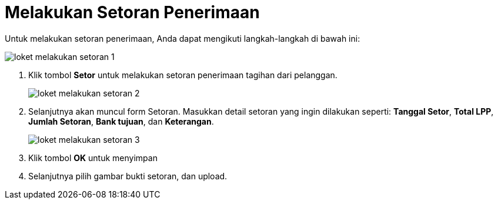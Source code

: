 = Melakukan Setoran Penerimaan

Untuk melakukan setoran penerimaan, Anda dapat mengikuti langkah-langkah di bawah ini:

image::../images-loket/loket-melakukan-setoran-1.png[align="center"]

1. Klik tombol *Setor* untuk melakukan setoran penerimaan tagihan dari pelanggan.
+
image::../images-loket/loket-melakukan-setoran-2.png[align="center"]
2. Selanjutnya akan muncul form Setoran. Masukkan detail setoran yang ingin dilakukan seperti: *Tanggal Setor*, *Total LPP*, *Jumlah Setoran*, *Bank tujuan*, dan *Keterangan*.
+
image::../images-loket/loket-melakukan-setoran-3.png[align="center"]
3. Klik tombol *OK* untuk menyimpan
4. Selanjutnya pilih gambar bukti setoran, dan upload.